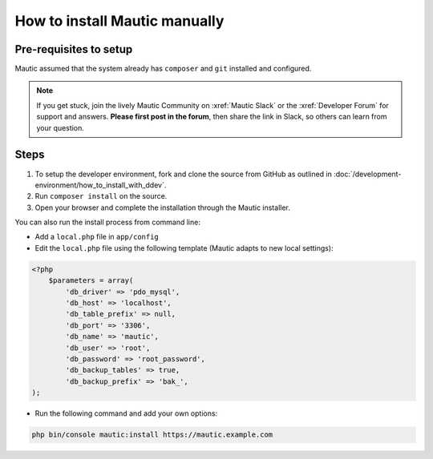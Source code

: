 How to install Mautic manually
##############################

Pre-requisites to setup
=======================

Mautic assumed that the system already has ``composer`` and ``git`` installed and configured.

.. note:: 
    If you get stuck, join the lively Mautic Community on :xref:`Mautic Slack` or the :xref:`Developer Forum` for support and answers. **Please first post in the forum**, then share the link in Slack, so others can learn from your question.

Steps
=====
1. To setup the developer environment, fork and clone the source from GitHub as outlined in :doc:`/development-environment/how_to_install_with_ddev`. 
2. Run ``composer install`` on the source.
3. Open your browser and complete the installation through the Mautic installer.

You can also run the install process from command line:

* Add a ``local.php`` file in ``app/config``
* Edit the ``local.php`` file using the following template (Mautic adapts to new local settings):

.. code-block:: php

    <?php
        $parameters = array(
            'db_driver' => 'pdo_mysql',
            'db_host' => 'localhost',
            'db_table_prefix' => null,
            'db_port' => '3306',
            'db_name' => 'mautic',
            'db_user' => 'root',
            'db_password' => 'root_password',
            'db_backup_tables' => true,
            'db_backup_prefix' => 'bak_',
    );

* Run the following command and add your own options:

.. code-block:: bash

    php bin/console mautic:install https://mautic.example.com